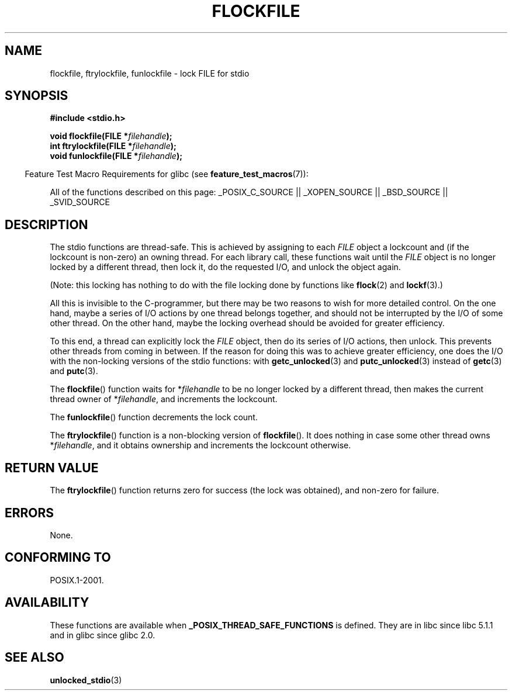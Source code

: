 .\" Copyright (C) 2001 Andries Brouwer <aeb@cwi.nl>.
.\"
.\" Permission is granted to make and distribute verbatim copies of this
.\" manual provided the copyright notice and this permission notice are
.\" preserved on all copies.
.\"
.\" Permission is granted to copy and distribute modified versions of this
.\" manual under the conditions for verbatim copying, provided that the
.\" entire resulting derived work is distributed under the terms of a
.\" permission notice identical to this one.
.\"
.\" Since the Linux kernel and libraries are constantly changing, this
.\" manual page may be incorrect or out-of-date.  The author(s) assume no
.\" responsibility for errors or omissions, or for damages resulting from
.\" the use of the information contained herein.  The author(s) may not
.\" have taken the same level of care in the production of this manual,
.\" which is licensed free of charge, as they might when working
.\" professionally.
.\"
.\" Formatted or processed versions of this manual, if unaccompanied by
.\" the source, must acknowledge the copyright and authors of this work.
.\"
.TH FLOCKFILE 3  2007-07-26 "" "Linux Programmer's Manual"
.SH NAME
flockfile, ftrylockfile, funlockfile \- lock FILE for stdio
.SH SYNOPSIS
.nf
.B #include <stdio.h>
.sp
.BI "void flockfile(FILE *" filehandle );
.br
.BI "int ftrylockfile(FILE *" filehandle );
.br
.BI "void funlockfile(FILE *" filehandle );
.fi
.sp
.in -4n
Feature Test Macro Requirements for glibc (see
.BR feature_test_macros (7)):
.in
.ad l
.sp
All of the functions described on this page:
_POSIX_C_SOURCE || _XOPEN_SOURCE || _BSD_SOURCE || _SVID_SOURCE
.ad b
.SH DESCRIPTION
The stdio functions are thread-safe.
This is achieved by assigning
to each
.I FILE
object a lockcount and (if the lockcount is non-zero)
an owning thread.
For each library call, these functions wait until the
.I FILE
object
is no longer locked by a different thread, then lock it, do the
requested I/O, and unlock the object again.
.LP
(Note: this locking has nothing to do with the file locking done
by functions like
.BR flock (2)
and
.BR lockf (3).)
.LP
All this is invisible to the C-programmer, but there may be two
reasons to wish for more detailed control.
On the one hand, maybe
a series of I/O actions by one thread belongs together, and should
not be interrupted by the I/O of some other thread.
On the other hand, maybe the locking overhead should be avoided
for greater efficiency.
.LP
To this end, a thread can explicitly lock the
.I FILE
object,
then do its series of I/O actions, then unlock.
This prevents
other threads from coming in between.
If the reason for doing
this was to achieve greater efficiency, one does the I/O with
the non-locking versions of the stdio functions: with
.BR getc_unlocked (3)
and
.BR putc_unlocked (3)
instead of
.BR getc (3)
and
.BR putc (3).
.LP
The
.BR flockfile ()
function waits for *\fIfilehandle\fP to be
no longer locked by a different thread, then makes the
current thread owner of *\fIfilehandle\fP, and increments
the lockcount.
.LP
The
.BR funlockfile ()
function decrements the lock count.
.LP
The
.BR ftrylockfile ()
function is a non-blocking version
of
.BR flockfile ().
It does nothing in case some other thread
owns *\fIfilehandle\fP, and it obtains ownership and increments
the lockcount otherwise.
.SH "RETURN VALUE"
The
.BR ftrylockfile ()
function returns zero for success
(the lock was obtained), and non-zero for failure.
.SH ERRORS
None.
.SH "CONFORMING TO"
POSIX.1-2001.
.SH AVAILABILITY
These functions are available when
.B _POSIX_THREAD_SAFE_FUNCTIONS
is defined.
They are in libc since libc 5.1.1 and in glibc
since glibc 2.0.
.SH "SEE ALSO"
.BR unlocked_stdio (3)
